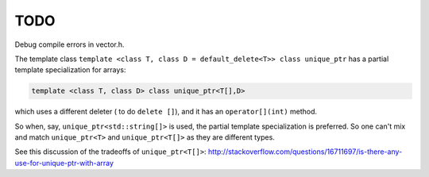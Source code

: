TODO
====

Debug compile errors in vector.h. 

The template class ``template <class T, class D = default_delete<T>> class unique_ptr`` has a partial template specialization for arrays:

.. code-block:: cpp 

    template <class T, class D> class unique_ptr<T[],D>

which uses a different deleter ( to do ``delete []``), and it has an ``operator[](int)`` method. 

So when, say, ``unique_ptr<std::string[]>`` is used, the partial template specialization is preferred. So one can't mix and match ``unique_ptr<T>`` and ``unique_ptr<T[]>``
as they are different types.   

See this discussion of the tradeoffs of ``unique_ptr<T[]>``: http://stackoverflow.com/questions/16711697/is-there-any-use-for-unique-ptr-with-array
